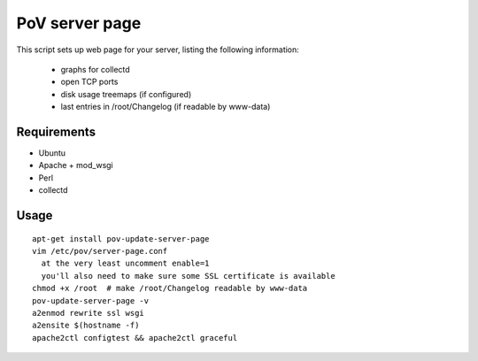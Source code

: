 PoV server page
===============

This script sets up web page for your server, listing the following
information:

  - graphs for collectd
  - open TCP ports
  - disk usage treemaps (if configured)
  - last entries in /root/Changelog (if readable by www-data)


Requirements
------------

- Ubuntu
- Apache + mod_wsgi
- Perl
- collectd


Usage
-----

::

    apt-get install pov-update-server-page
    vim /etc/pov/server-page.conf
      at the very least uncomment enable=1
      you'll also need to make sure some SSL certificate is available
    chmod +x /root  # make /root/Changelog readable by www-data
    pov-update-server-page -v
    a2enmod rewrite ssl wsgi
    a2ensite $(hostname -f)
    apache2ctl configtest && apache2ctl graceful

